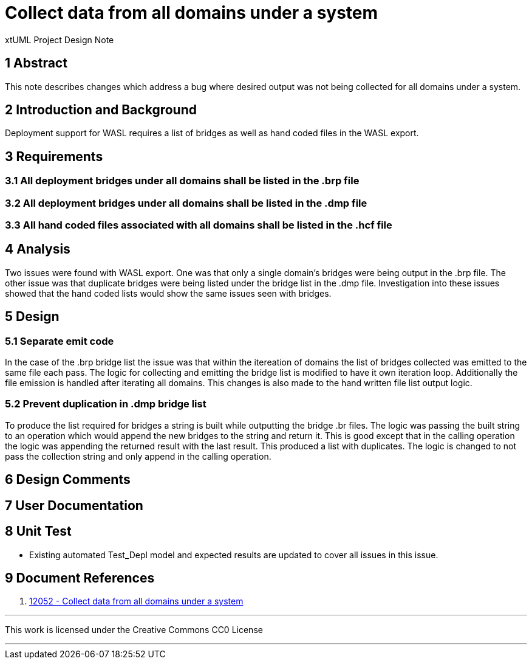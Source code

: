 = Collect data from all domains under a system

xtUML Project Design Note


== 1 Abstract

This note describes changes which address a bug where desired output was not being collected for all domains under a system.

== 2 Introduction and Background

Deployment support for WASL requires a list of bridges as well as hand coded files in the WASL export.

== 3 Requirements

=== 3.1 All deployment bridges under all domains shall be listed in the .brp file
=== 3.2 All deployment bridges under all domains shall be listed in the .dmp file
=== 3.3 All hand coded files associated with all domains shall be listed in the .hcf file

== 4 Analysis
Two issues were found with WASL export.  One was that only a single domain's bridges were being output in the .brp file.  The other issue was that duplicate bridges were being listed under the bridge list in the .dmp file.  Investigation into these issues showed that the hand coded lists would show the same issues seen with bridges.

== 5 Design
===  5.1 Separate emit code
In the case of the .brp bridge list the issue was that within the itereation of domains the list of bridges collected was emitted to the same file each pass.  The logic for collecting and emitting the bridge list is modified to have it own iteration loop.  Additionally the file emission is handled after iterating all domains. This changes is also made to the hand written file list output logic.

=== 5.2 Prevent duplication in .dmp bridge list
To produce the list required for bridges a string is built while outputting the bridge .br files.  The logic was passing the built string to an operation which would append the new bridges to the string and return it.  This is good except that in the calling operation the logic was appending the returned result with the last result.  This produced a list with duplicates.  The logic is changed to not pass the collection string and only append in the calling operation.

== 6 Design Comments

== 7 User Documentation

== 8 Unit Test

- Existing automated Test_Depl model and expected results are updated to cover all issues in this issue.

== 9 Document References

. [[dr-1]] https://support.onefact.net/issues/12052[12052 - Collect data from all domains under a system]

---

This work is licensed under the Creative Commons CC0 License

---
